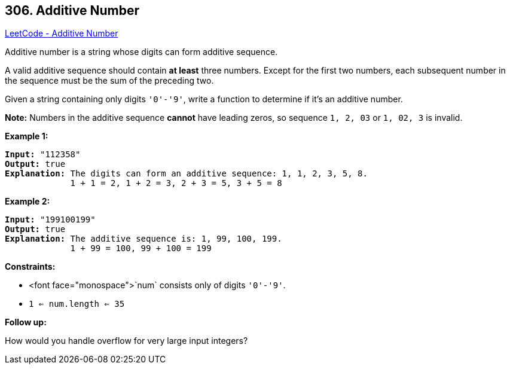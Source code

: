 == 306. Additive Number

https://leetcode.com/problems/additive-number/[LeetCode - Additive Number]

Additive number is a string whose digits can form additive sequence.

A valid additive sequence should contain *at least* three numbers. Except for the first two numbers, each subsequent number in the sequence must be the sum of the preceding two.

Given a string containing only digits `'0'-'9'`, write a function to determine if it's an additive number.

*Note:* Numbers in the additive sequence *cannot* have leading zeros, so sequence `1, 2, 03` or `1, 02, 3` is invalid.

 
*Example 1:*

[subs="verbatim,quotes,macros"]
----
*Input:* "112358"
*Output:* true
*Explanation:* The digits can form an additive sequence: 1, 1, 2, 3, 5, 8. 
             1 + 1 = 2, 1 + 2 = 3, 2 + 3 = 5, 3 + 5 = 8
----

*Example 2:*

[subs="verbatim,quotes,macros"]
----
*Input:* "199100199"
*Output:* true
*Explanation:* The additive sequence is: 1, 99, 100, 199. 
             1 + 99 = 100, 99 + 100 = 199
----

 
*Constraints:*


* <font face="monospace">`num` consists only of digits `'0'-'9'`.
* `1 <= num.length <= 35`


*Follow up:*


How would you handle overflow for very large input integers?

